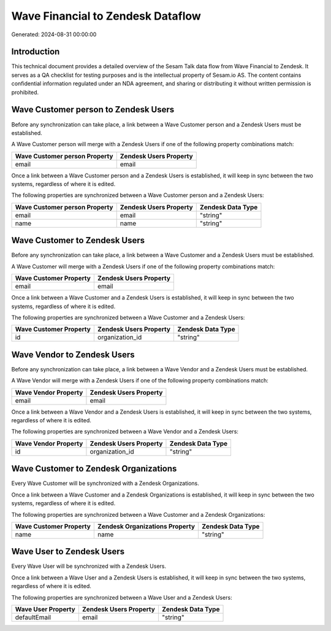 ==================================
Wave Financial to Zendesk Dataflow
==================================

Generated: 2024-08-31 00:00:00

Introduction
------------

This technical document provides a detailed overview of the Sesam Talk data flow from Wave Financial to Zendesk. It serves as a QA checklist for testing purposes and is the intellectual property of Sesam.io AS. The content contains confidential information regulated under an NDA agreement, and sharing or distributing it without written permission is prohibited.

Wave Customer person to Zendesk Users
-------------------------------------
Before any synchronization can take place, a link between a Wave Customer person and a Zendesk Users must be established.

A Wave Customer person will merge with a Zendesk Users if one of the following property combinations match:

.. list-table::
   :header-rows: 1

   * - Wave Customer person Property
     - Zendesk Users Property
   * - email
     - email

Once a link between a Wave Customer person and a Zendesk Users is established, it will keep in sync between the two systems, regardless of where it is edited.

The following properties are synchronized between a Wave Customer person and a Zendesk Users:

.. list-table::
   :header-rows: 1

   * - Wave Customer person Property
     - Zendesk Users Property
     - Zendesk Data Type
   * - email
     - email
     - "string"
   * - name
     - name
     - "string"


Wave Customer to Zendesk Users
------------------------------
Before any synchronization can take place, a link between a Wave Customer and a Zendesk Users must be established.

A Wave Customer will merge with a Zendesk Users if one of the following property combinations match:

.. list-table::
   :header-rows: 1

   * - Wave Customer Property
     - Zendesk Users Property
   * - email
     - email

Once a link between a Wave Customer and a Zendesk Users is established, it will keep in sync between the two systems, regardless of where it is edited.

The following properties are synchronized between a Wave Customer and a Zendesk Users:

.. list-table::
   :header-rows: 1

   * - Wave Customer Property
     - Zendesk Users Property
     - Zendesk Data Type
   * - id
     - organization_id
     - "string"


Wave Vendor to Zendesk Users
----------------------------
Before any synchronization can take place, a link between a Wave Vendor and a Zendesk Users must be established.

A Wave Vendor will merge with a Zendesk Users if one of the following property combinations match:

.. list-table::
   :header-rows: 1

   * - Wave Vendor Property
     - Zendesk Users Property
   * - email
     - email

Once a link between a Wave Vendor and a Zendesk Users is established, it will keep in sync between the two systems, regardless of where it is edited.

The following properties are synchronized between a Wave Vendor and a Zendesk Users:

.. list-table::
   :header-rows: 1

   * - Wave Vendor Property
     - Zendesk Users Property
     - Zendesk Data Type
   * - id
     - organization_id
     - "string"


Wave Customer to Zendesk Organizations
--------------------------------------
Every Wave Customer will be synchronized with a Zendesk Organizations.

Once a link between a Wave Customer and a Zendesk Organizations is established, it will keep in sync between the two systems, regardless of where it is edited.

The following properties are synchronized between a Wave Customer and a Zendesk Organizations:

.. list-table::
   :header-rows: 1

   * - Wave Customer Property
     - Zendesk Organizations Property
     - Zendesk Data Type
   * - name
     - name
     - "string"


Wave User to Zendesk Users
--------------------------
Every Wave User will be synchronized with a Zendesk Users.

Once a link between a Wave User and a Zendesk Users is established, it will keep in sync between the two systems, regardless of where it is edited.

The following properties are synchronized between a Wave User and a Zendesk Users:

.. list-table::
   :header-rows: 1

   * - Wave User Property
     - Zendesk Users Property
     - Zendesk Data Type
   * - defaultEmail
     - email
     - "string"

